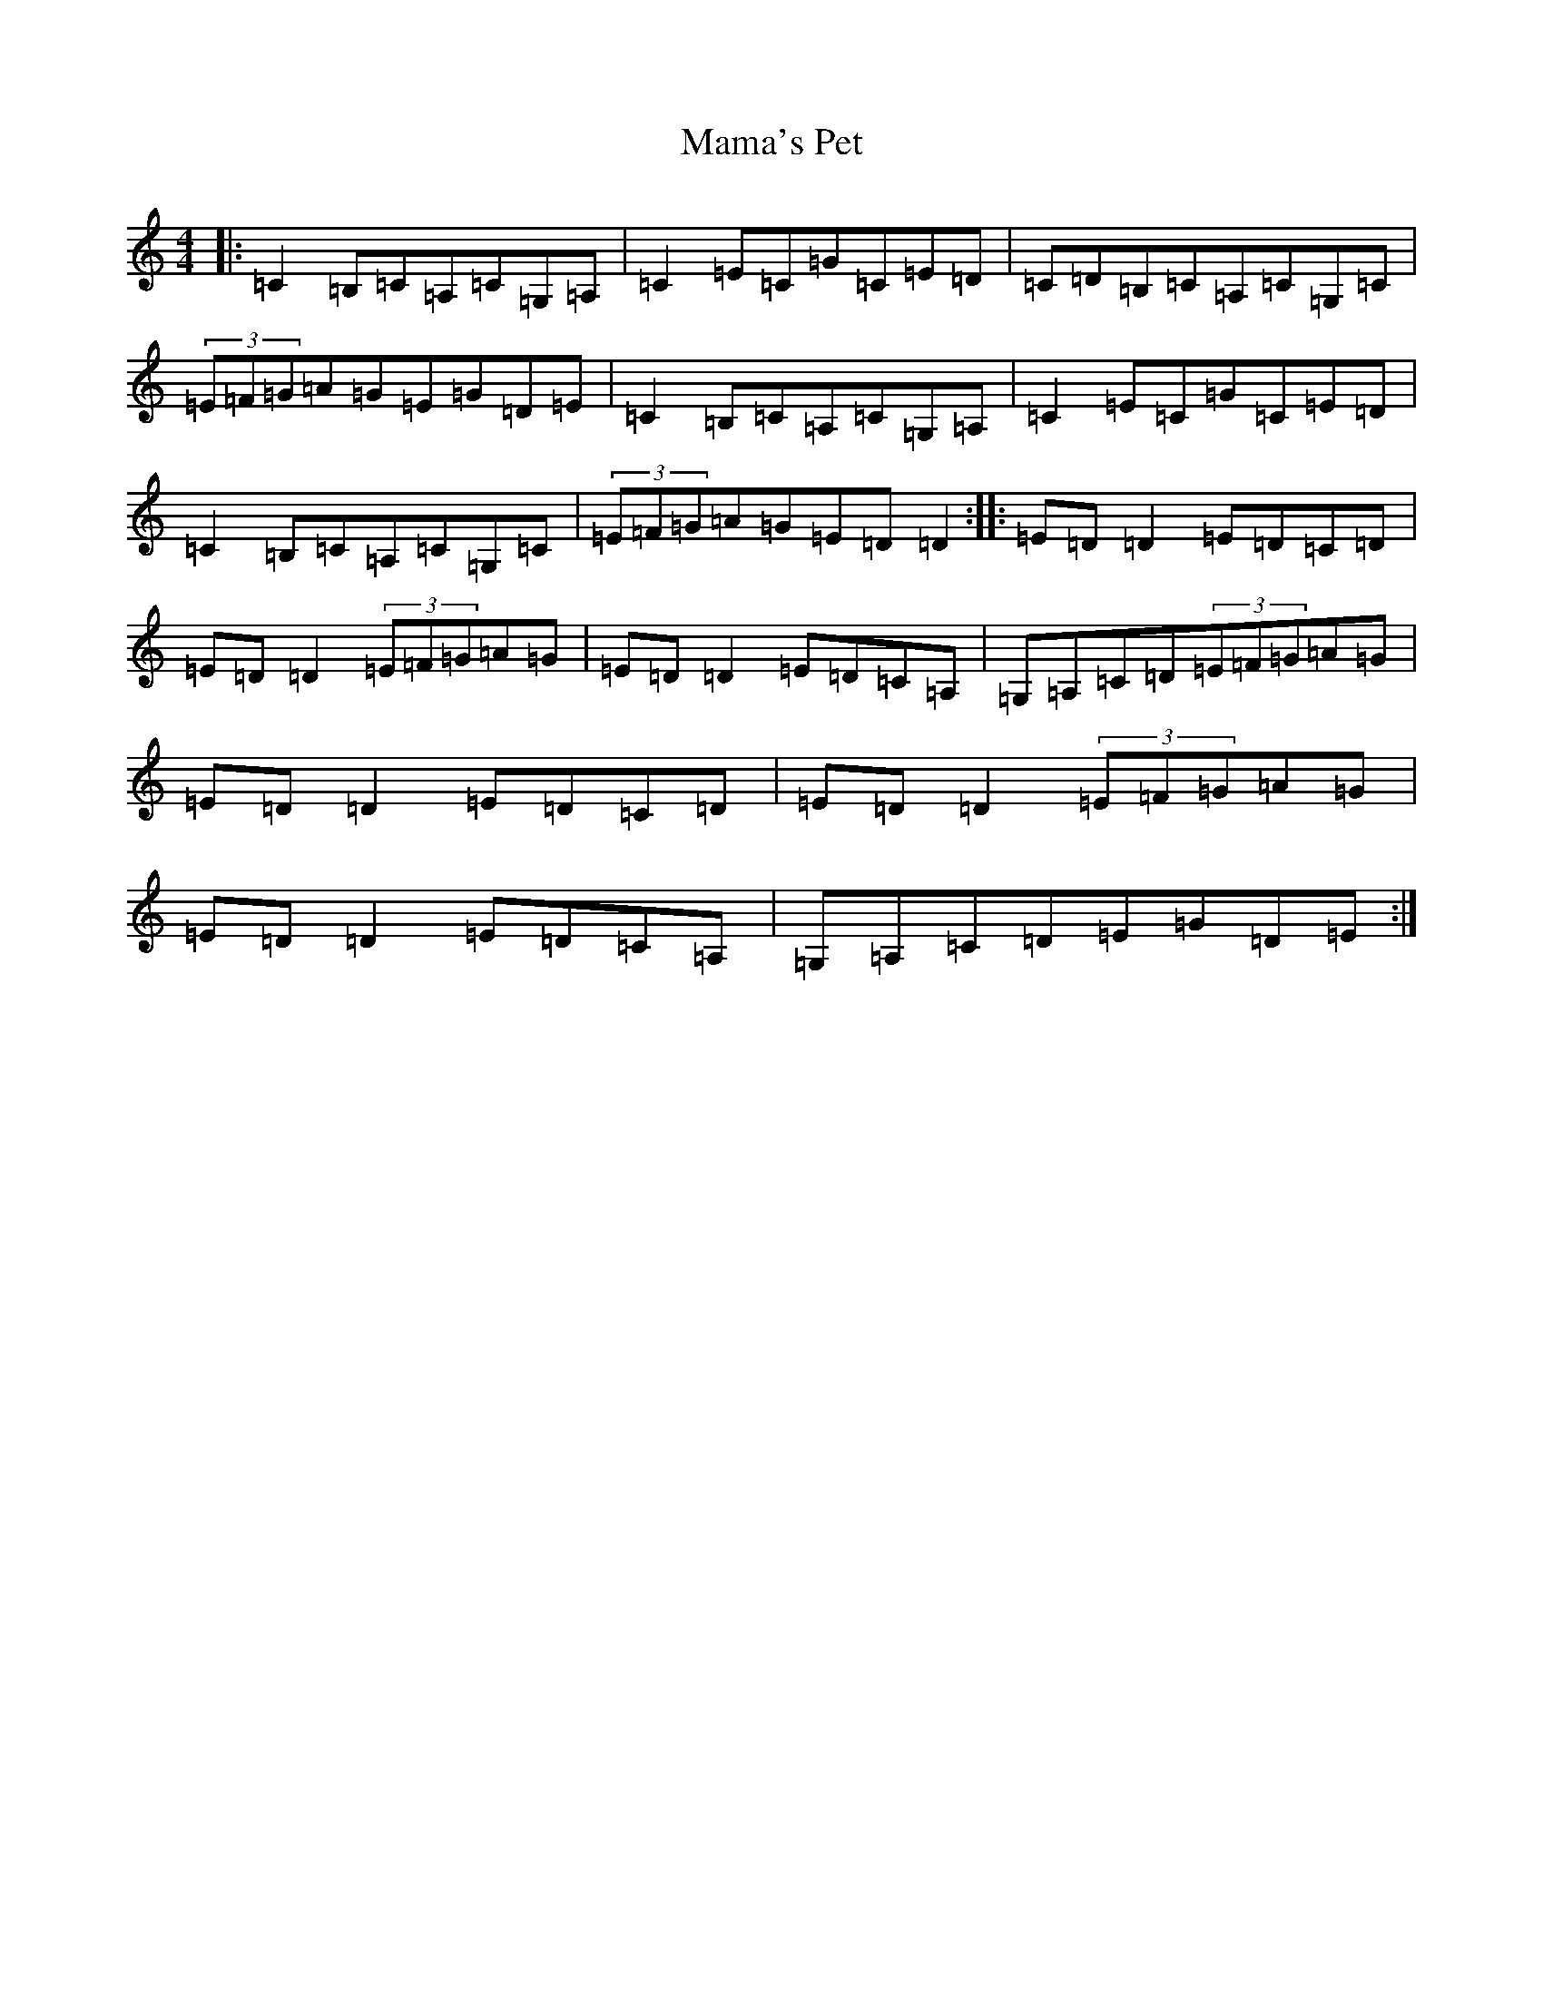 X: 19830
T: Mama's Pet
S: https://thesession.org/tunes/902#setting14596
Z: G Major
R: reel
M: 4/4
L: 1/8
K: C Major
|:=C2=B,=C=A,=C=G,=A,|=C2=E=C=G=C=E=D|=C=D=B,=C=A,=C=G,=C|(3=E=F=G=A=G=E=G=D=E|=C2=B,=C=A,=C=G,=A,|=C2=E=C=G=C=E=D|=C2=B,=C=A,=C=G,=C|(3=E=F=G=A=G=E=D=D2:||:=E=D=D2=E=D=C=D|=E=D=D2(3=E=F=G=A=G|=E=D=D2=E=D=C=A,|=G,=A,=C=D(3=E=F=G=A=G|=E=D=D2=E=D=C=D|=E=D=D2(3=E=F=G=A=G|=E=D=D2=E=D=C=A,|=G,=A,=C=D=E=G=D=E:|